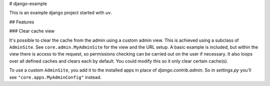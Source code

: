 # django-example

This is an example django project started with `uv`.

## Features

### Clear cache view

It's possible to clear the cache from the admin using a custom admin view.
This is achieved using a subclass of ``AdminSite``. See ``core.admin.MyAdminSite``
for the view and the URL setup. A basic example is included, but within the view
there is access to the request, so permissions checking can be carried out on
the user if necessary. It also loops over all defined caches and clears each
by default. You could modify this so it only clear certain cache(s).

To use a custom ``AdminSite``, you add it to the installed apps in place of
`django.contrib.admin`. So in `settings.py` you'll see ``"core.apps.MyAdminConfig"`` instead.
